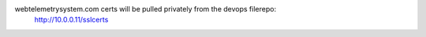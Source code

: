 webtelemetrysystem.com certs will be pulled privately from the devops filerepo:
  http://10.0.0.11/sslcerts


